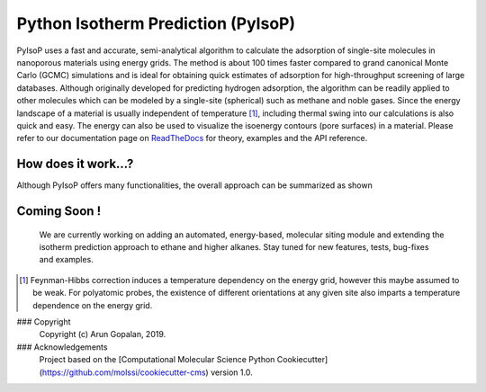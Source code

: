 .. pyisop documentation master file, created by
   sphinx-quickstart on Thu Mar 15 13:55:56 2018.
   You can adapt this file completely to your liking, but it should at least
   contain the root `toctree` directive.

.. pyisop documentation master file, created by
   sphinx-quickstart on Thu Mar 15 13:55:56 2018.
   You can adapt this file completely to your liking, but it should at least
   contain the root `toctree` directive.


Python Isotherm Prediction (PyIsoP)
**************************************************
PyIsoP uses a fast and accurate, semi-analytical algorithm to calculate the adsorption of
single-site molecules in nanoporous materials using energy grids. The method is about 100 times
faster compared to grand canonical Monte Carlo (GCMC) simulations and is ideal for obtaining quick
estimates of adsorption for high-throughput screening of large databases. Although originally
developed for predicting hydrogen adsorption, the algorithm can be readily applied to other
molecules which can be modeled by a single-site (spherical) such as methane and noble gases. Since
the energy landscape of a material is usually independent of temperature [#f1]_, including thermal
swing into our calculations is also quick and easy. The energy can also be used to visualize the
isoenergy contours (pore surfaces) in a material. Please refer to our documentation page on ReadTheDocs_ for theory, examples and the API reference.

.. image:: https://readthedocs.org/projects/pyisop/badge/?version=latest
    :target: https://pyisop.readthedocs.io/en/latest/?badge=latest&style=for-the-badge
    :alt: Documentation Status

.. image:: https://travis-ci.com/arung-northwestern/pyIsoP.svg?branch=master
    :target: https://travis-ci.com/arung-northwestern/pyIsoP&style=for-the-badge




How does it work...?
==========================
Although PyIsoP offers many functionalities, the overall approach can be summarized as shown

.. figure:: ./docs/images/pyisop_doc.png
    :width: 600
    
    
Coming Soon !
=====================
    We are currently working on adding an automated, energy-based, molecular siting module and
    extending the isotherm prediction approach to ethane and higher alkanes. Stay tuned for new features, tests, bug-fixes
    and examples.

.. _ReadTheDocs: https://pyisop.readthedocs.io/en/latest/
.. rubric::Footnotes

.. [#f1] Feynman-Hibbs correction induces a temperature dependency on the energy grid, however this maybe assumed to be weak. For polyatomic probes, the existence of different orientations at any given site also imparts a temperature dependence on the energy grid.

### Copyright
    Copyright (c) Arun Gopalan, 2019.

### Acknowledgements
    Project based on the [Computational Molecular Science Python Cookiecutter](https://github.com/molssi/cookiecutter-cms) version 1.0.

